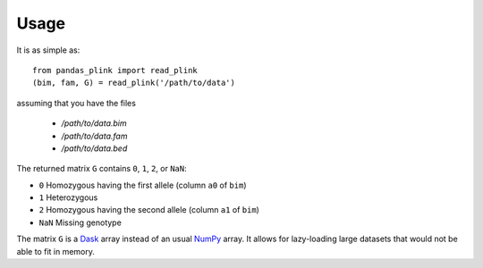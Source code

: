 *****
Usage
*****

It is as simple as::

  from pandas_plink import read_plink
  (bim, fam, G) = read_plink('/path/to/data')

assuming that you have the files

  - `/path/to/data.bim`
  - `/path/to/data.fam`
  - `/path/to/data.bed`

The returned matrix ``G`` contains ``0``, ``1``, ``2``, or ``NaN``:

- ``0`` Homozygous having the first allele (column ``a0`` of ``bim``)
- ``1`` Heterozygous
- ``2`` Homozygous having the second allele (column ``a1`` of ``bim``)
- ``NaN`` Missing genotype

The matrix ``G`` is a `Dask`_ array instead of an usual `NumPy`_ array.
It allows for lazy-loading large datasets that would not be able to fit
in memory.

.. _Dask: https://dask.pydata.org/
.. _NumPy: http://www.numpy.org
